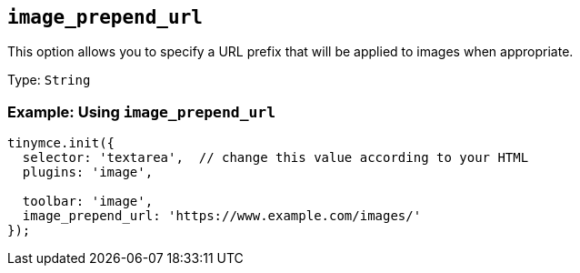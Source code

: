 [[image_prepend_url]]
== `+image_prepend_url+`

This option allows you to specify a URL prefix that will be applied to images when appropriate.

Type: `+String+`

=== Example: Using `+image_prepend_url+`

[source,js]
----
tinymce.init({
  selector: 'textarea',  // change this value according to your HTML
  plugins: 'image',

  toolbar: 'image',
  image_prepend_url: 'https://www.example.com/images/'
});
----
